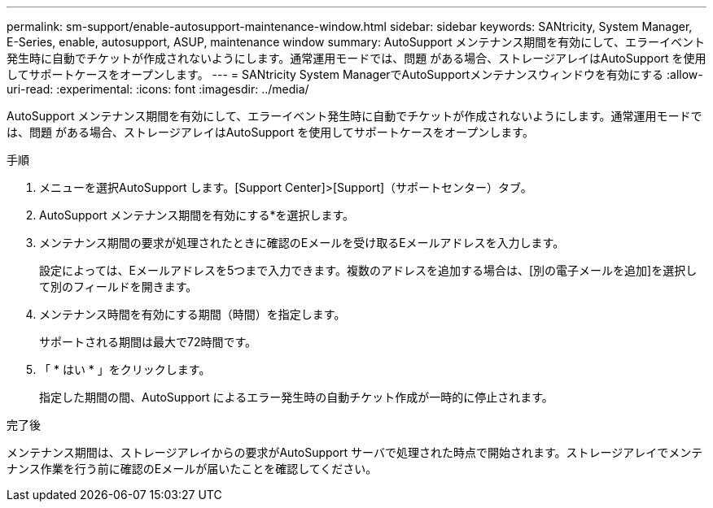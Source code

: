 ---
permalink: sm-support/enable-autosupport-maintenance-window.html 
sidebar: sidebar 
keywords: SANtricity, System Manager, E-Series, enable, autosupport, ASUP, maintenance window 
summary: AutoSupport メンテナンス期間を有効にして、エラーイベント発生時に自動でチケットが作成されないようにします。通常運用モードでは、問題 がある場合、ストレージアレイはAutoSupport を使用してサポートケースをオープンします。 
---
= SANtricity System ManagerでAutoSupportメンテナンスウィンドウを有効にする
:allow-uri-read: 
:experimental: 
:icons: font
:imagesdir: ../media/


[role="lead"]
AutoSupport メンテナンス期間を有効にして、エラーイベント発生時に自動でチケットが作成されないようにします。通常運用モードでは、問題 がある場合、ストレージアレイはAutoSupport を使用してサポートケースをオープンします。

.手順
. メニューを選択AutoSupport します。[Support Center]>[Support]（サポートセンター）タブ。
. AutoSupport メンテナンス期間を有効にする*を選択します。
. メンテナンス期間の要求が処理されたときに確認のEメールを受け取るEメールアドレスを入力します。
+
設定によっては、Eメールアドレスを5つまで入力できます。複数のアドレスを追加する場合は、[別の電子メールを追加]を選択して別のフィールドを開きます。

. メンテナンス時間を有効にする期間（時間）を指定します。
+
サポートされる期間は最大で72時間です。

. 「 * はい * 」をクリックします。
+
指定した期間の間、AutoSupport によるエラー発生時の自動チケット作成が一時的に停止されます。



.完了後
メンテナンス期間は、ストレージアレイからの要求がAutoSupport サーバで処理された時点で開始されます。ストレージアレイでメンテナンス作業を行う前に確認のEメールが届いたことを確認してください。
